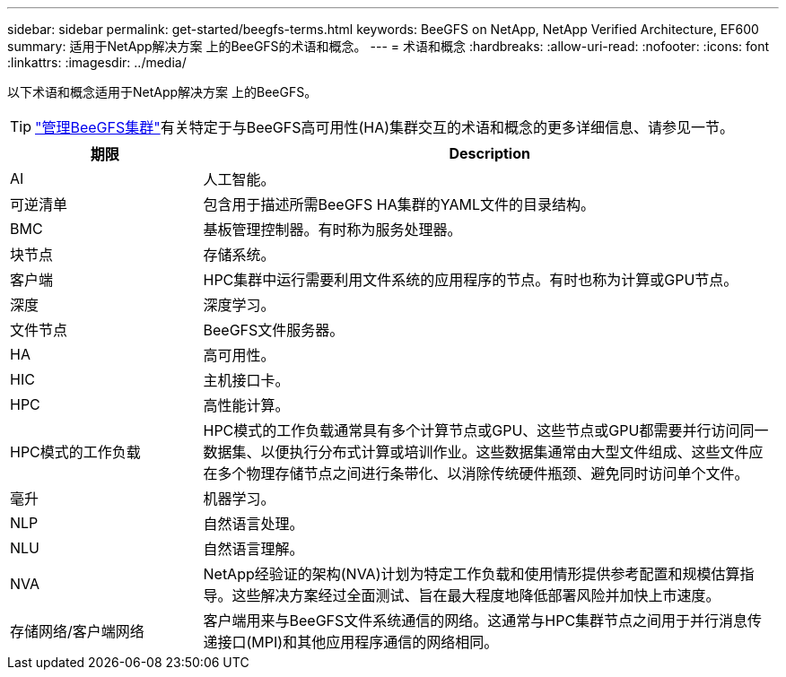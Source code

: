 ---
sidebar: sidebar 
permalink: get-started/beegfs-terms.html 
keywords: BeeGFS on NetApp, NetApp Verified Architecture, EF600 
summary: 适用于NetApp解决方案 上的BeeGFS的术语和概念。 
---
= 术语和概念
:hardbreaks:
:allow-uri-read: 
:nofooter: 
:icons: font
:linkattrs: 
:imagesdir: ../media/


[role="lead"]
以下术语和概念适用于NetApp解决方案 上的BeeGFS。


TIP: link:../administer/clusters-overview.html["管理BeeGFS集群"]有关特定于与BeeGFS高可用性(HA)集群交互的术语和概念的更多详细信息、请参见一节。

[cols="25h,~"]
|===
| 期限 | Description 


 a| 
AI
 a| 
人工智能。



 a| 
可逆清单
 a| 
包含用于描述所需BeeGFS HA集群的YAML文件的目录结构。



 a| 
BMC
 a| 
基板管理控制器。有时称为服务处理器。



 a| 
块节点
 a| 
存储系统。



 a| 
客户端
 a| 
HPC集群中运行需要利用文件系统的应用程序的节点。有时也称为计算或GPU节点。



 a| 
深度
 a| 
深度学习。



 a| 
文件节点
 a| 
BeeGFS文件服务器。



 a| 
HA
 a| 
高可用性。



 a| 
HIC
 a| 
主机接口卡。



 a| 
HPC
 a| 
高性能计算。



 a| 
HPC模式的工作负载
 a| 
HPC模式的工作负载通常具有多个计算节点或GPU、这些节点或GPU都需要并行访问同一数据集、以便执行分布式计算或培训作业。这些数据集通常由大型文件组成、这些文件应在多个物理存储节点之间进行条带化、以消除传统硬件瓶颈、避免同时访问单个文件。



 a| 
毫升
 a| 
机器学习。



 a| 
NLP
 a| 
自然语言处理。



 a| 
NLU
 a| 
自然语言理解。



 a| 
NVA
 a| 
NetApp经验证的架构(NVA)计划为特定工作负载和使用情形提供参考配置和规模估算指导。这些解决方案经过全面测试、旨在最大程度地降低部署风险并加快上市速度。



 a| 
存储网络/客户端网络
 a| 
客户端用来与BeeGFS文件系统通信的网络。这通常与HPC集群节点之间用于并行消息传递接口(MPI)和其他应用程序通信的网络相同。

|===